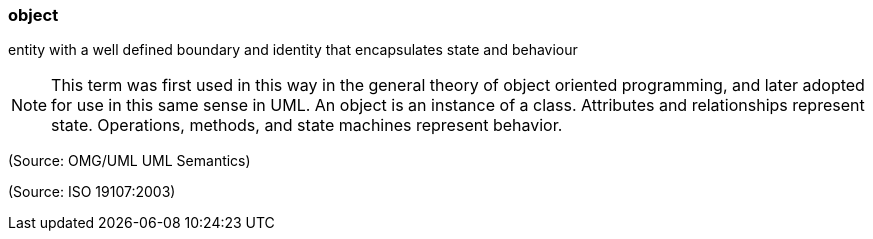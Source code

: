 === object

entity with a well defined boundary and identity that encapsulates state and behaviour

NOTE: This term was first used in this way in the general theory of object oriented programming, and later adopted for use in this same sense in UML. An object is an instance of a class. Attributes and relationships represent state. Operations, methods, and state machines represent behavior.

(Source: OMG/UML UML Semantics)

(Source: ISO 19107:2003)

